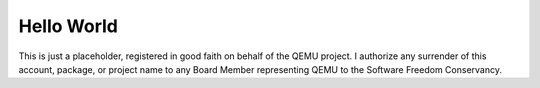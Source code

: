 Hello World
-----------

This is just a placeholder, registered in good faith on behalf of the
QEMU project. I authorize any surrender of this account, package, or
project name to any Board Member representing QEMU to the Software
Freedom Conservancy.
